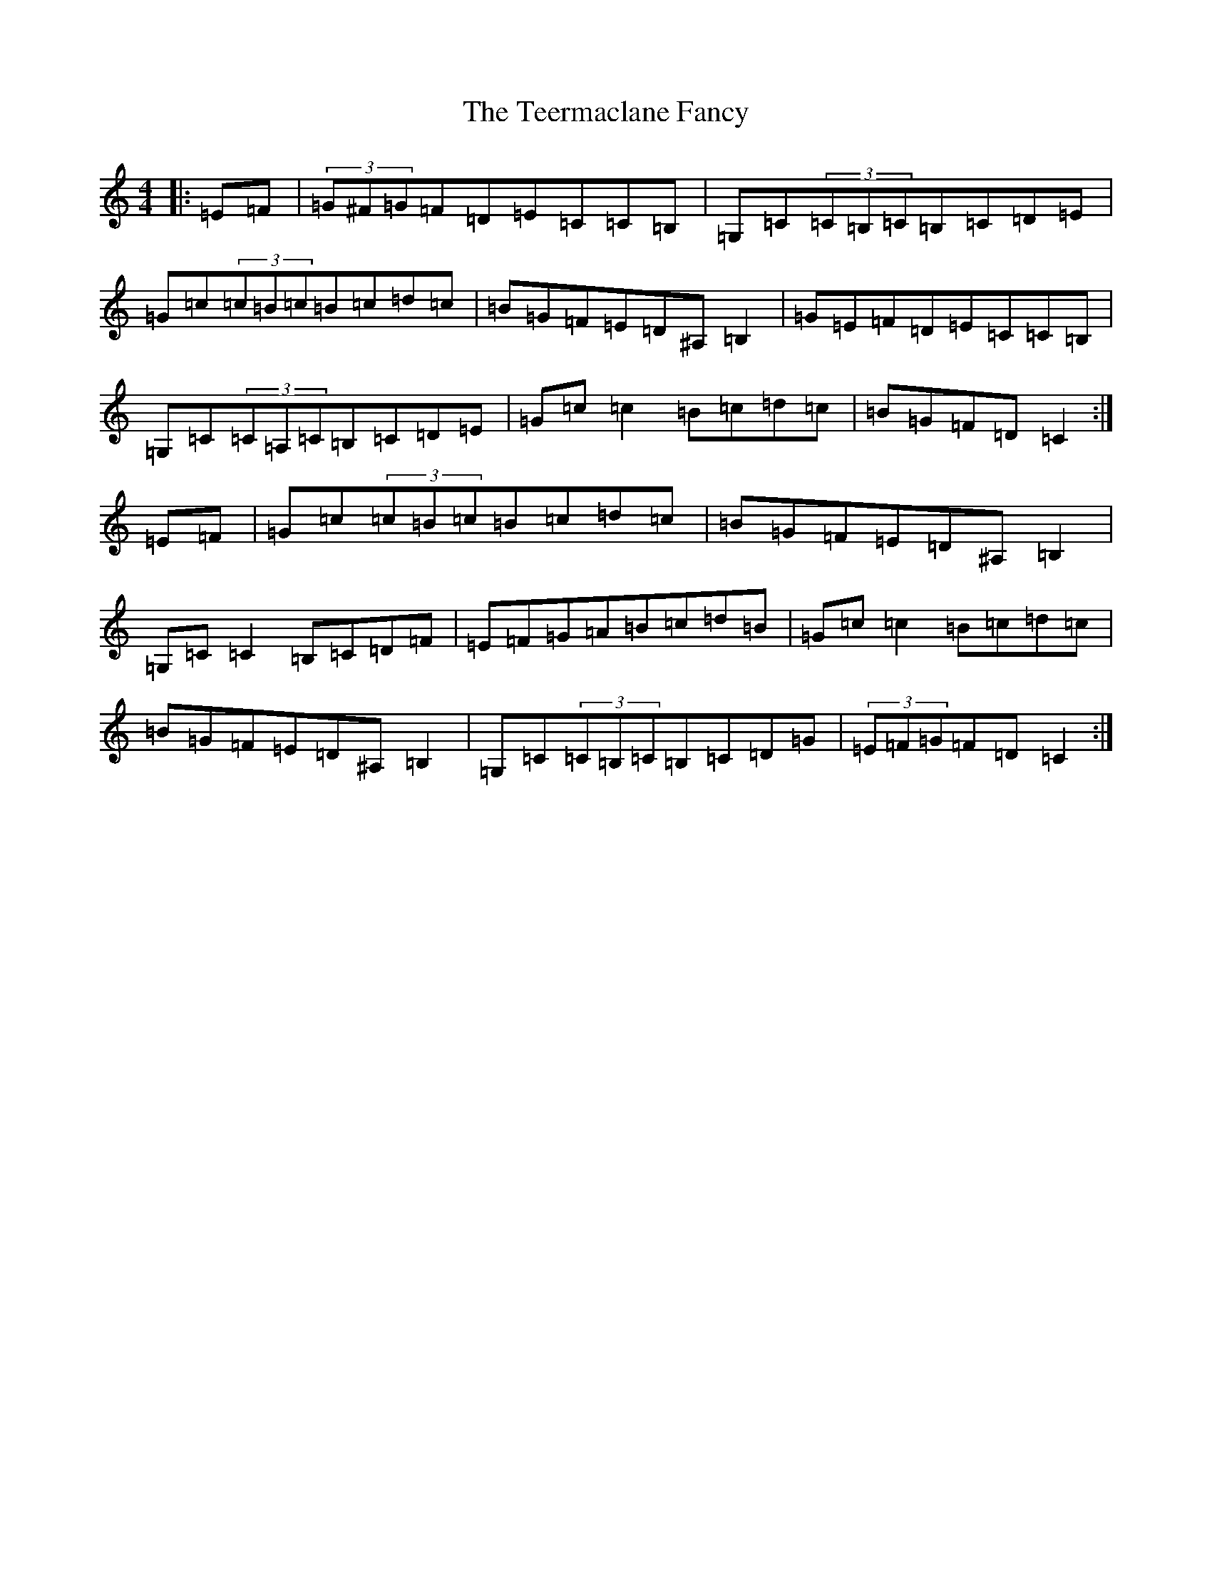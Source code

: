 X: 20794
T: Teermaclane Fancy, The
S: https://thesession.org/tunes/1601#setting1601
Z: G Major
R: reel
M:4/4
L:1/8
K: C Major
|:=E=F|(3=G^F=G=F=D=E=C=C=B,|=G,=C(3=C=B,=C=B,=C=D=E|=G=c(3=c=B=c=B=c=d=c|=B=G=F=E=D^A,=B,2|=G=E=F=D=E=C=C=B,|=G,=C(3=C=A,=C=B,=C=D=E|=G=c=c2=B=c=d=c|=B=G=F=D=C2:|=E=F|=G=c(3=c=B=c=B=c=d=c|=B=G=F=E=D^A,=B,2|=G,=C=C2=B,=C=D=F|=E=F=G=A=B=c=d=B|=G=c=c2=B=c=d=c|=B=G=F=E=D^A,=B,2|=G,=C(3=C=B,=C=B,=C=D=G|(3=E=F=G=F=D=C2:|